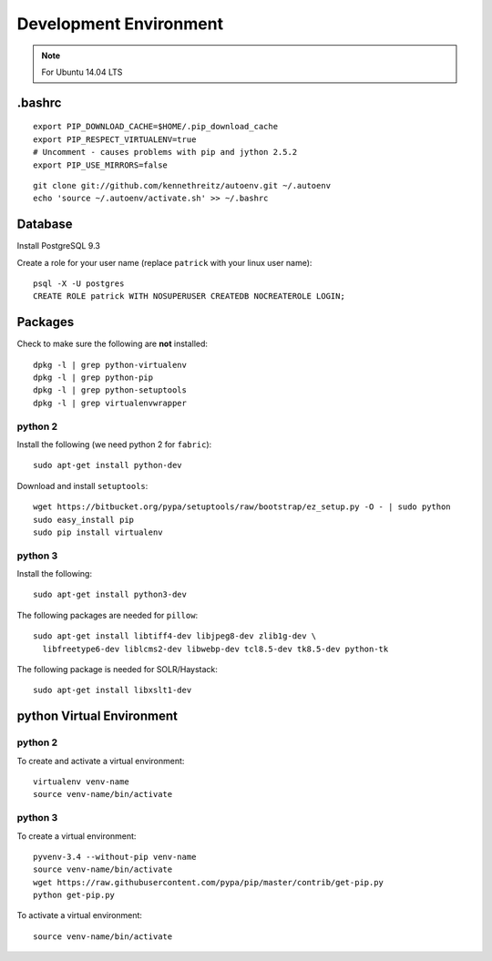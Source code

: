Development Environment
***********************

.. note:: For Ubuntu 14.04 LTS

.bashrc
=======

::

  export PIP_DOWNLOAD_CACHE=$HOME/.pip_download_cache
  export PIP_RESPECT_VIRTUALENV=true
  # Uncomment - causes problems with pip and jython 2.5.2
  export PIP_USE_MIRRORS=false

::

  git clone git://github.com/kennethreitz/autoenv.git ~/.autoenv
  echo 'source ~/.autoenv/activate.sh' >> ~/.bashrc

Database
========

Install PostgreSQL 9.3

Create a role for your user name (replace ``patrick`` with your linux user
name)::

  psql -X -U postgres
  CREATE ROLE patrick WITH NOSUPERUSER CREATEDB NOCREATEROLE LOGIN;

Packages
========

Check to make sure the following are **not** installed::

  dpkg -l | grep python-virtualenv
  dpkg -l | grep python-pip
  dpkg -l | grep python-setuptools
  dpkg -l | grep virtualenvwrapper

python 2
--------

Install the following (we need python 2 for ``fabric``)::

  sudo apt-get install python-dev

Download and install ``setuptools``::

  wget https://bitbucket.org/pypa/setuptools/raw/bootstrap/ez_setup.py -O - | sudo python
  sudo easy_install pip
  sudo pip install virtualenv

python 3
--------

Install the following::

  sudo apt-get install python3-dev

The following packages are needed for ``pillow``::

  sudo apt-get install libtiff4-dev libjpeg8-dev zlib1g-dev \
    libfreetype6-dev liblcms2-dev libwebp-dev tcl8.5-dev tk8.5-dev python-tk

The following package is needed for SOLR/Haystack::

  sudo apt-get install libxslt1-dev

python Virtual Environment
==========================

python 2
--------

To create and activate a virtual environment::

  virtualenv venv-name
  source venv-name/bin/activate

python 3
--------

To create a virtual environment::

  pyvenv-3.4 --without-pip venv-name
  source venv-name/bin/activate
  wget https://raw.githubusercontent.com/pypa/pip/master/contrib/get-pip.py
  python get-pip.py

To activate a virtual environment::

  source venv-name/bin/activate
